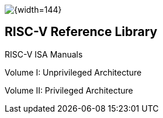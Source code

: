 [.text-left]
image::risc-v_logo.svg[{width=144}]


== RISC-V Reference Library
:page-layout: default
:sectnums:

[sidebar]
.RISC-V ISA Manuals
--
Volume I: Unprivileged Architecture

Volume II: Privileged Architecture
--




